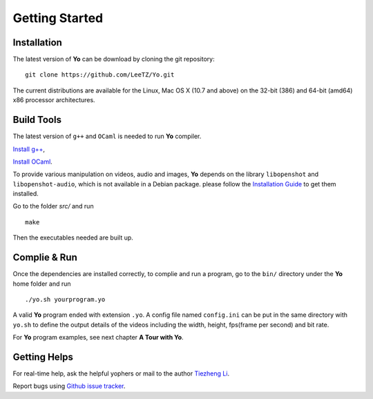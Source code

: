 
Getting Started
===============

Installation
------------
The latest version of **Yo** can be download by cloning the git repository:
::

    git clone https://github.com/LeeTZ/Yo.git

The current distributions are available for the Linux, Mac OS X (10.7 and above) on the 32-bit (386) and 64-bit (amd64) x86 processor architectures.


Build Tools
-----------

The latest version of ``g++`` and ``OCaml`` is needed to run **Yo** compiler. 

`Install g\+\+ <http://askubuntu.com/questions/271388/how-to-install-gcc-4-8>`__,

`Install OCaml <https://ocaml.org/docs/install.html>`__.


To provide various manipulation on videos, audio and images, **Yo** depends on the library ``libopenshot`` and ``libopenshot-audio``, which is not available in a Debian package. please follow the `Installation Guide <http://openshot.org/files/libopenshot/InstallationGuide.pdf>`__ to get them installed.


Go to the folder `src/` and run
::

    make

Then the executables needed are built up.

Complie & Run
--------------

Once the dependencies are installed correctly, to complie and run a program, go to the ``bin/`` directory under the **Yo** home folder and run
::

     ./yo.sh yourprogram.yo

A valid **Yo** program ended with extension ``.yo``.
A config file named ``config.ini`` can be put in the same directory with ``yo.sh`` to define the output details of the videos including the width, height, fps(frame per second) and bit rate.

For **Yo** program examples, see next chapter **A Tour with Yo**.

Getting Helps
--------------

For real-time help, ask the helpful yophers or mail to the author `Tiezheng Li <mailto:litiezheng513@gmail.com>`__.

Report bugs using `Github issue tracker <https://github.com/LeeTZ/Yo/issues>`__.




